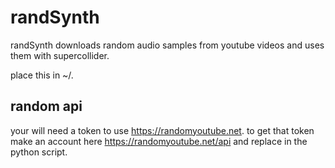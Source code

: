 * randSynth
randSynth downloads random audio samples from youtube videos and uses them with
supercollider.

place this in ~/.

** random api
your will need a token to use https://randomyoutube.net.
to get that token make an account here https://randomyoutube.net/api and replace
in the python script.
